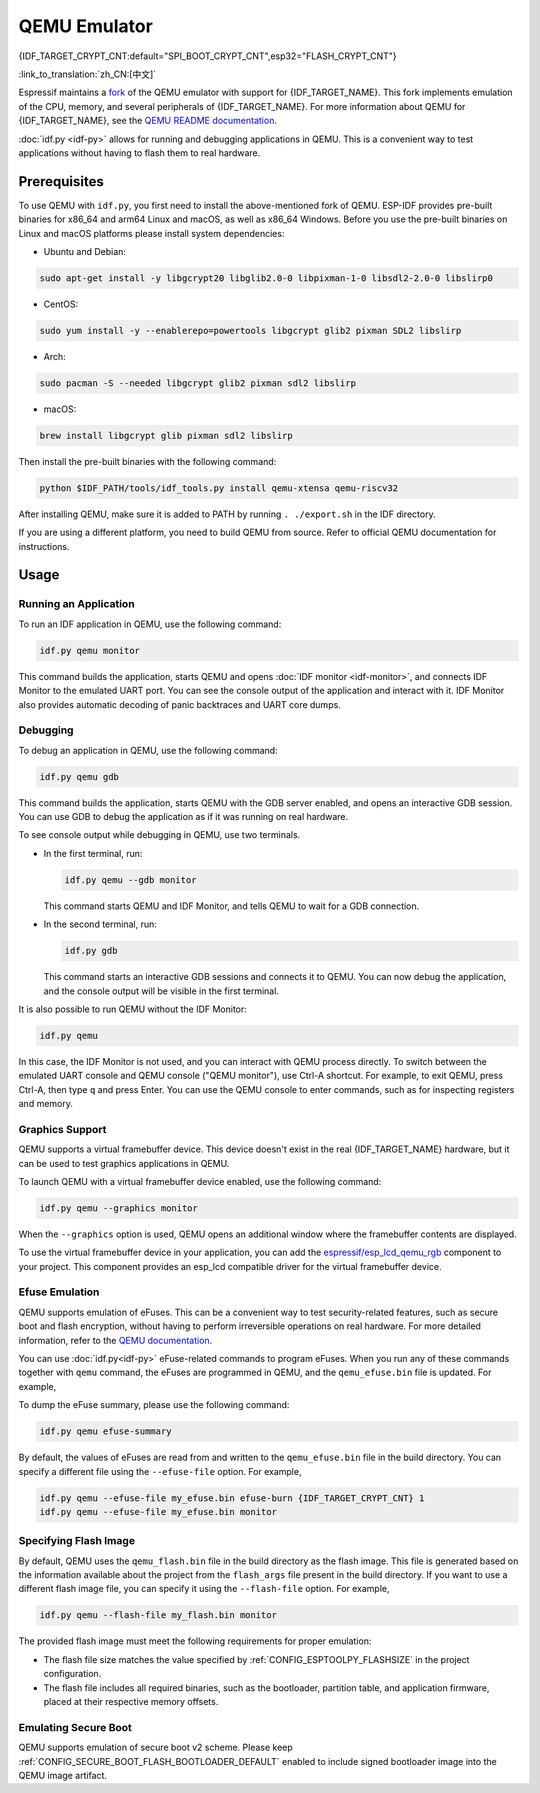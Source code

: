 QEMU Emulator
=============

{IDF_TARGET_CRYPT_CNT:default="SPI_BOOT_CRYPT_CNT",esp32="FLASH_CRYPT_CNT"}

:link_to_translation:`zh_CN:[中文]`

Espressif maintains a `fork <https://github.com/espressif/qemu>`_ of the QEMU emulator with support for {IDF_TARGET_NAME}. This fork implements emulation of the CPU, memory, and several peripherals of {IDF_TARGET_NAME}. For more information about QEMU for {IDF_TARGET_NAME}, see the `QEMU README documentation <https://github.com/espressif/esp-toolchain-docs/blob/main/qemu/README.md>`_.

:doc:`idf.py <idf-py>` allows for running and debugging applications in QEMU. This is a convenient way to test applications without having to flash them to real hardware.

Prerequisites
-------------

To use QEMU with ``idf.py``, you first need to install the above-mentioned fork of QEMU. ESP-IDF provides pre-built binaries for x86_64 and arm64 Linux and macOS, as well as x86_64 Windows. Before you use the pre-built binaries on Linux and macOS platforms please install system dependencies:

- Ubuntu and Debian:

.. code-block:: console

    sudo apt-get install -y libgcrypt20 libglib2.0-0 libpixman-1-0 libsdl2-2.0-0 libslirp0

- CentOS:

.. code-block:: console

    sudo yum install -y --enablerepo=powertools libgcrypt glib2 pixman SDL2 libslirp

- Arch:

.. code-block:: console

    sudo pacman -S --needed libgcrypt glib2 pixman sdl2 libslirp

- macOS:

.. code-block:: console

    brew install libgcrypt glib pixman sdl2 libslirp

Then install the pre-built binaries with the following command:

.. code-block:: console

    python $IDF_PATH/tools/idf_tools.py install qemu-xtensa qemu-riscv32

After installing QEMU, make sure it is added to PATH by running ``. ./export.sh`` in the IDF directory.

If you are using a different platform, you need to build QEMU from source. Refer to official QEMU documentation for instructions.

Usage
-----

Running an Application
~~~~~~~~~~~~~~~~~~~~~~

To run an IDF application in QEMU, use the following command:

.. code-block:: console

    idf.py qemu monitor

This command builds the application, starts QEMU and opens :doc:`IDF monitor <idf-monitor>`, and connects IDF Monitor to the emulated UART port. You can see the console output of the application and interact with it. IDF Monitor also provides automatic decoding of panic backtraces and UART core dumps.

Debugging
~~~~~~~~~

To debug an application in QEMU, use the following command:

.. code-block:: console

    idf.py qemu gdb

This command builds the application, starts QEMU with the GDB server enabled, and opens an interactive GDB session. You can use GDB to debug the application as if it was running on real hardware.

To see console output while debugging in QEMU, use two terminals.

* In the first terminal, run:

  .. code-block:: console

    idf.py qemu --gdb monitor

  This command starts QEMU and IDF Monitor, and tells QEMU to wait for a GDB connection.

* In the second terminal, run:

  .. code-block:: console

    idf.py gdb

  This command starts an interactive GDB sessions and connects it to QEMU. You can now debug the application, and the console output will be visible in the first terminal.

It is also possible to run QEMU without the IDF Monitor:

.. code-block:: console

    idf.py qemu

In this case, the IDF Monitor is not used, and you can interact with QEMU process directly. To switch between the emulated UART console and QEMU console ("QEMU monitor"), use Ctrl-A shortcut. For example, to exit QEMU, press Ctrl-A, then type ``q`` and press Enter. You can use the QEMU console to enter commands, such as for inspecting registers and memory.

Graphics Support
~~~~~~~~~~~~~~~~

QEMU supports a virtual framebuffer device. This device doesn't exist in the real {IDF_TARGET_NAME} hardware, but it can be used to test graphics applications in QEMU.

To launch QEMU with a virtual framebuffer device enabled, use the following command:

.. code-block:: console

    idf.py qemu --graphics monitor

When the ``--graphics`` option is used, QEMU opens an additional window where the framebuffer contents are displayed.

To use the virtual framebuffer device in your application, you can add the `espressif/esp_lcd_qemu_rgb <https://components.espressif.com/components/espressif/esp_lcd_qemu_rgb>`_ component to your project. This component provides an esp_lcd compatible driver for the virtual framebuffer device.

Efuse Emulation
~~~~~~~~~~~~~~~

QEMU supports emulation of eFuses. This can be a convenient way to test security-related features, such as secure boot and flash encryption, without having to perform irreversible operations on real hardware. For more detailed information, refer to the `QEMU documentation <https://github.com/espressif/esp-toolchain-docs/blob/main/qemu/esp32/README.md#specifying-efuse-storage>`_.

You can use :doc:`idf.py<idf-py>` eFuse-related commands to program eFuses. When you run any of these commands together with ``qemu`` command, the eFuses are programmed in QEMU, and the ``qemu_efuse.bin`` file is updated. For example,

.. only:: not SOC_FLASH_ENCRYPTION_XTS_AES

    .. code-block:: console

        idf.py qemu efuse-burn {IDF_TARGET_CRYPT_CNT} 1
        idf.py qemu efuse-burn-key flash_encryption my_flash_encryption_key.bin

.. only:: SOC_FLASH_ENCRYPTION_XTS_AES

    .. code-block:: console

        idf.py qemu efuse-burn {IDF_TARGET_CRYPT_CNT} 1
        idf.py qemu efuse-burn-key BLOCK my_flash_encryption_key.bin KEYPURPOSE

    For details regarding the ``BLOCK`` and ``KEYPURPOSE``, please refer to the :doc:`../../security/flash-encryption` guide.

To dump the eFuse summary, please use the following command:

.. code-block:: console

    idf.py qemu efuse-summary

By default, the values of eFuses are read from and written to the ``qemu_efuse.bin`` file in the build directory. You can specify a different file using the ``--efuse-file`` option. For example,

.. code-block:: console

    idf.py qemu --efuse-file my_efuse.bin efuse-burn {IDF_TARGET_CRYPT_CNT} 1
    idf.py qemu --efuse-file my_efuse.bin monitor

Specifying Flash Image
~~~~~~~~~~~~~~~~~~~~~~

By default, QEMU uses the ``qemu_flash.bin`` file in the build directory as the flash image. This file is generated based on the information available about the project from the ``flash_args`` file present in the build directory. If you want to use a different flash image file, you can specify it using the ``--flash-file`` option. For example,

.. code-block:: console

    idf.py qemu --flash-file my_flash.bin monitor


The provided flash image must meet the following requirements for proper emulation:

- The flash file size matches the value specified by :ref:`CONFIG_ESPTOOLPY_FLASHSIZE` in the project configuration.
- The flash file includes all required binaries, such as the bootloader, partition table, and application firmware, placed at their respective memory offsets.


Emulating Secure Boot
~~~~~~~~~~~~~~~~~~~~~

QEMU supports emulation of secure boot v2 scheme. Please keep :ref:`CONFIG_SECURE_BOOT_FLASH_BOOTLOADER_DEFAULT` enabled to include signed bootloader image into the QEMU image artifact.
